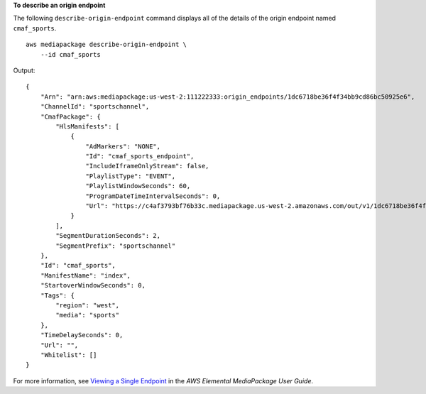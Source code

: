 **To describe an origin endpoint**

The following ``describe-origin-endpoint`` command displays all of the details of the origin endpoint named ``cmaf_sports``. ::

    aws mediapackage describe-origin-endpoint \
        --id cmaf_sports

Output::

    {
        "Arn": "arn:aws:mediapackage:us-west-2:111222333:origin_endpoints/1dc6718be36f4f34bb9cd86bc50925e6",
        "ChannelId": "sportschannel",
        "CmafPackage": {
            "HlsManifests": [
                {
                    "AdMarkers": "NONE",
                    "Id": "cmaf_sports_endpoint",
                    "IncludeIframeOnlyStream": false,
                    "PlaylistType": "EVENT",
                    "PlaylistWindowSeconds": 60,
                    "ProgramDateTimeIntervalSeconds": 0,
                    "Url": "https://c4af3793bf76b33c.mediapackage.us-west-2.amazonaws.com/out/v1/1dc6718be36f4f34bb9cd86bc50925e6/cmaf_sports_endpoint/index.m3u8"
                }
            ],
            "SegmentDurationSeconds": 2,
            "SegmentPrefix": "sportschannel"
        },
        "Id": "cmaf_sports",
        "ManifestName": "index",
        "StartoverWindowSeconds": 0,
        "Tags": {
            "region": "west",
            "media": "sports"
        },
        "TimeDelaySeconds": 0,
        "Url": "",
        "Whitelist": []
    }

For more information, see `Viewing a Single Endpoint <https://docs.aws.amazon.com/mediapackage/latest/ug/endpoints-view-one.html>`__ in the *AWS Elemental MediaPackage User Guide*.
